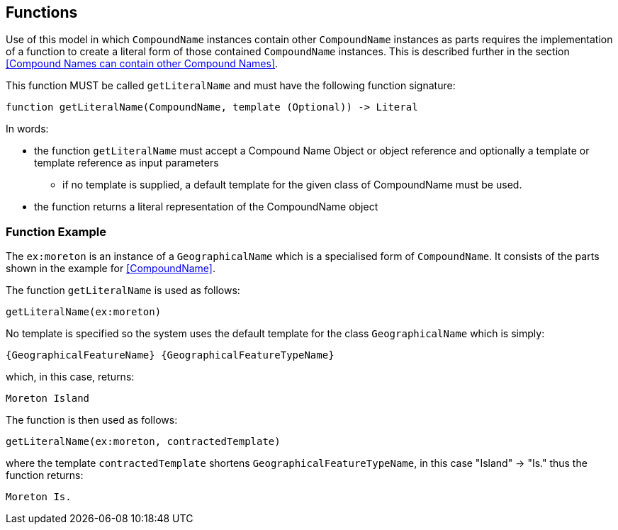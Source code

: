 == Functions

Use of this model in which `CompoundName` instances contain other `CompoundName` instances as parts requires the implementation of a function to create a literal form of those contained `CompoundName` instances. This is described further in the section <<Compound Names can contain other Compound Names>>.

This function MUST be called `getLiteralName` and must have the following function signature:

----
function getLiteralName(CompoundName, template (Optional)) -> Literal
----

In words:

* the function `getLiteralName` must accept a Compound Name Object or object reference and optionally a template or template reference as input parameters
** if no template is supplied, a default template for the given class of CompoundName must be used.
* the function returns a literal representation of the CompoundName object

=== Function Example

The `ex:moreton` is an instance of a `GeographicalName` which is a specialised form of `CompoundName`. It consists of the parts shown in the example for <<CompoundName>>.

The function `getLiteralName` is used as follows:

----
getLiteralName(ex:moreton)
----

No template is specified so the system uses the default template for the class `GeographicalName` which is simply:

----
{GeographicalFeatureName} {GeographicalFeatureTypeName}
----

which, in this case, returns:

----
Moreton Island
----

The function is then used as follows:

----
getLiteralName(ex:moreton, contractedTemplate)
----

where the template `contractedTemplate` shortens `GeographicalFeatureTypeName`, in this case "Island" -> "Is." thus the function returns:

----
Moreton Is.
----